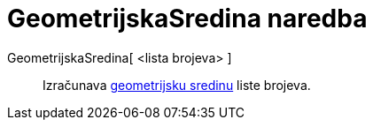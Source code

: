 = GeometrijskaSredina naredba
:page-en: commands/GeometricMean
ifdef::env-github[:imagesdir: /hr/modules/ROOT/assets/images]

GeometrijskaSredina[ <lista brojeva> ]::
  Izračunava https://en.wikipedia.org/wiki/Geometric_mean[geometrijsku sredinu] liste brojeva.
